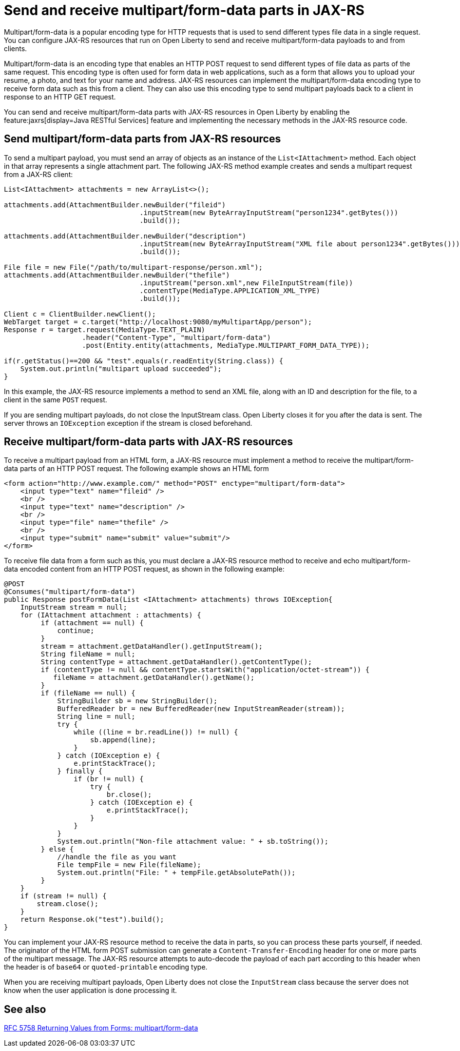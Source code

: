 :page-layout: general-reference
:page-type: general
:page-description:
:page-categories:
:seo-title: Send and receive multipart/form-data parts in JAX-RS
:seo-description:

= Send and receive multipart/form-data parts in JAX-RS

Multipart/form-data is a popular encoding type for HTTP requests that is used to send different types file data in a single request. You can configure JAX-RS resources that run on Open Liberty to send and receive multipart/form-data payloads to and from clients.

Multipart/form-data is an encoding type that enables an HTTP POST request to send different types of file data as parts of the same request. This encoding type is often used for form data in web applications, such as a form that allows you to upload your resume, a photo, and text for your name and address. JAX-RS resources can implement the multipart/form-data  encoding type to receive form data such as this from a client. They can also use this encoding type to send multipart payloads back to a client in response to an HTTP GET request.

You can send and receive multipart/form-data parts with JAX-RS resources in Open Liberty by enabling the feature:jaxrs[display=Java RESTful Services] feature and implementing the necessary methods in the JAX-RS resource code.

== Send multipart/form-data parts from JAX-RS resources

To send a multipart payload, you must send an array of objects as an instance of the `List<IAttachment>` method. Each object in that array represents a single attachment part. The following JAX-RS method example creates and sends a multipart request from a JAX-RS client:

[source,java]
----
List<IAttachment> attachments = new ArrayList<>();

attachments.add(AttachmentBuilder.newBuilder("fileid")
                                 .inputStream(new ByteArrayInputStream("person1234".getBytes()))
                                 .build());

attachments.add(AttachmentBuilder.newBuilder("description")
                                 .inputStream(new ByteArrayInputStream("XML file about person1234".getBytes()))
                                 .build());

File file = new File("/path/to/multipart-response/person.xml");
attachments.add(AttachmentBuilder.newBuilder("thefile")
                                 .inputStream("person.xml",new FileInputStream(file))
                                 .contentType(MediaType.APPLICATION_XML_TYPE)
                                 .build());

Client c = ClientBuilder.newClient();
WebTarget target = c.target("http://localhost:9080/myMultipartApp/person");
Response r = target.request(MediaType.TEXT_PLAIN)
                   .header("Content-Type", "multipart/form-data")
                   .post(Entity.entity(attachments, MediaType.MULTIPART_FORM_DATA_TYPE));

if(r.getStatus()==200 && "test".equals(r.readEntity(String.class)) {
    System.out.println("multipart upload succeeded");
}
----

In this example, the JAX-RS resource implements a method to send an XML file, along with an ID and description for the file, to a client in the same `POST` request.

If you are sending multipart payloads, do not close the InputStream class. Open Liberty closes it for you after the data is sent.  The server throws an `IOException` exception if the stream is closed beforehand.

== Receive multipart/form-data parts with JAX-RS resources

To receive a multipart payload from an HTML form, a JAX-RS resource must implement a method to receive the multipart/form-data parts of an HTTP POST request. The following example shows an HTML form

[source,HTML]
----
<form action="http://www.example.com/" method="POST" enctype="multipart/form-data">
    <input type="text" name="fileid" />
    <br />
    <input type="text" name="description" />
    <br />
    <input type="file" name="thefile" />
    <br />
    <input type="submit" name="submit" value="submit"/>
</form>
----

To receive file data from a form such as this, you must declare a JAX-RS resource method to receive and echo multipart/form-data encoded content from an HTTP POST request, as shown in the following example:

[source,java]
----
@POST
@Consumes("multipart/form-data")
public Response postFormData(List <IAttachment> attachments) throws IOException{
    InputStream stream = null;
    for (IAttachment attachment : attachments) {
         if (attachment == null) {
             continue;
         }
         stream = attachment.getDataHandler().getInputStream();
         String fileName = null;
         String contentType = attachment.getDataHandler().getContentType();
         if (contentType != null && contentType.startsWith("application/octet-stream")) {
            fileName = attachment.getDataHandler().getName();
         }
         if (fileName == null) {
             StringBuilder sb = new StringBuilder();
             BufferedReader br = new BufferedReader(new InputStreamReader(stream));
             String line = null;
             try {
                 while ((line = br.readLine()) != null) {
                     sb.append(line);
                 }
             } catch (IOException e) {
                 e.printStackTrace();
             } finally {
                 if (br != null) {
                     try {
                         br.close();
                     } catch (IOException e) {
                         e.printStackTrace();
                     }
                 }
             }
             System.out.println("Non-file attachment value: " + sb.toString());
         } else {
             //handle the file as you want
             File tempFile = new File(fileName);
             System.out.println("File: " + tempFile.getAbsolutePath());
         }
    }
    if (stream != null) {
        stream.close();
    }
    return Response.ok("test").build();
}
----

You can implement your JAX-RS resource method to receive the data in parts, so you can process these parts yourself, if needed. The originator of the HTML form POST submission can generate a `Content-Transfer-Encoding` header for one or more parts of the multipart message. The JAX-RS resource attempts to auto-decode the payload of each part according to this header when the header is of `base64` or `quoted-printable` encoding type.

When you are receiving multipart payloads, Open Liberty does not close the `InputStream` class because the server does not know when the user application is done processing it.

== See also
https://tools.ietf.org/html/rfc7578#page-4[RFC 5758 Returning Values from Forms: multipart/form-data]
